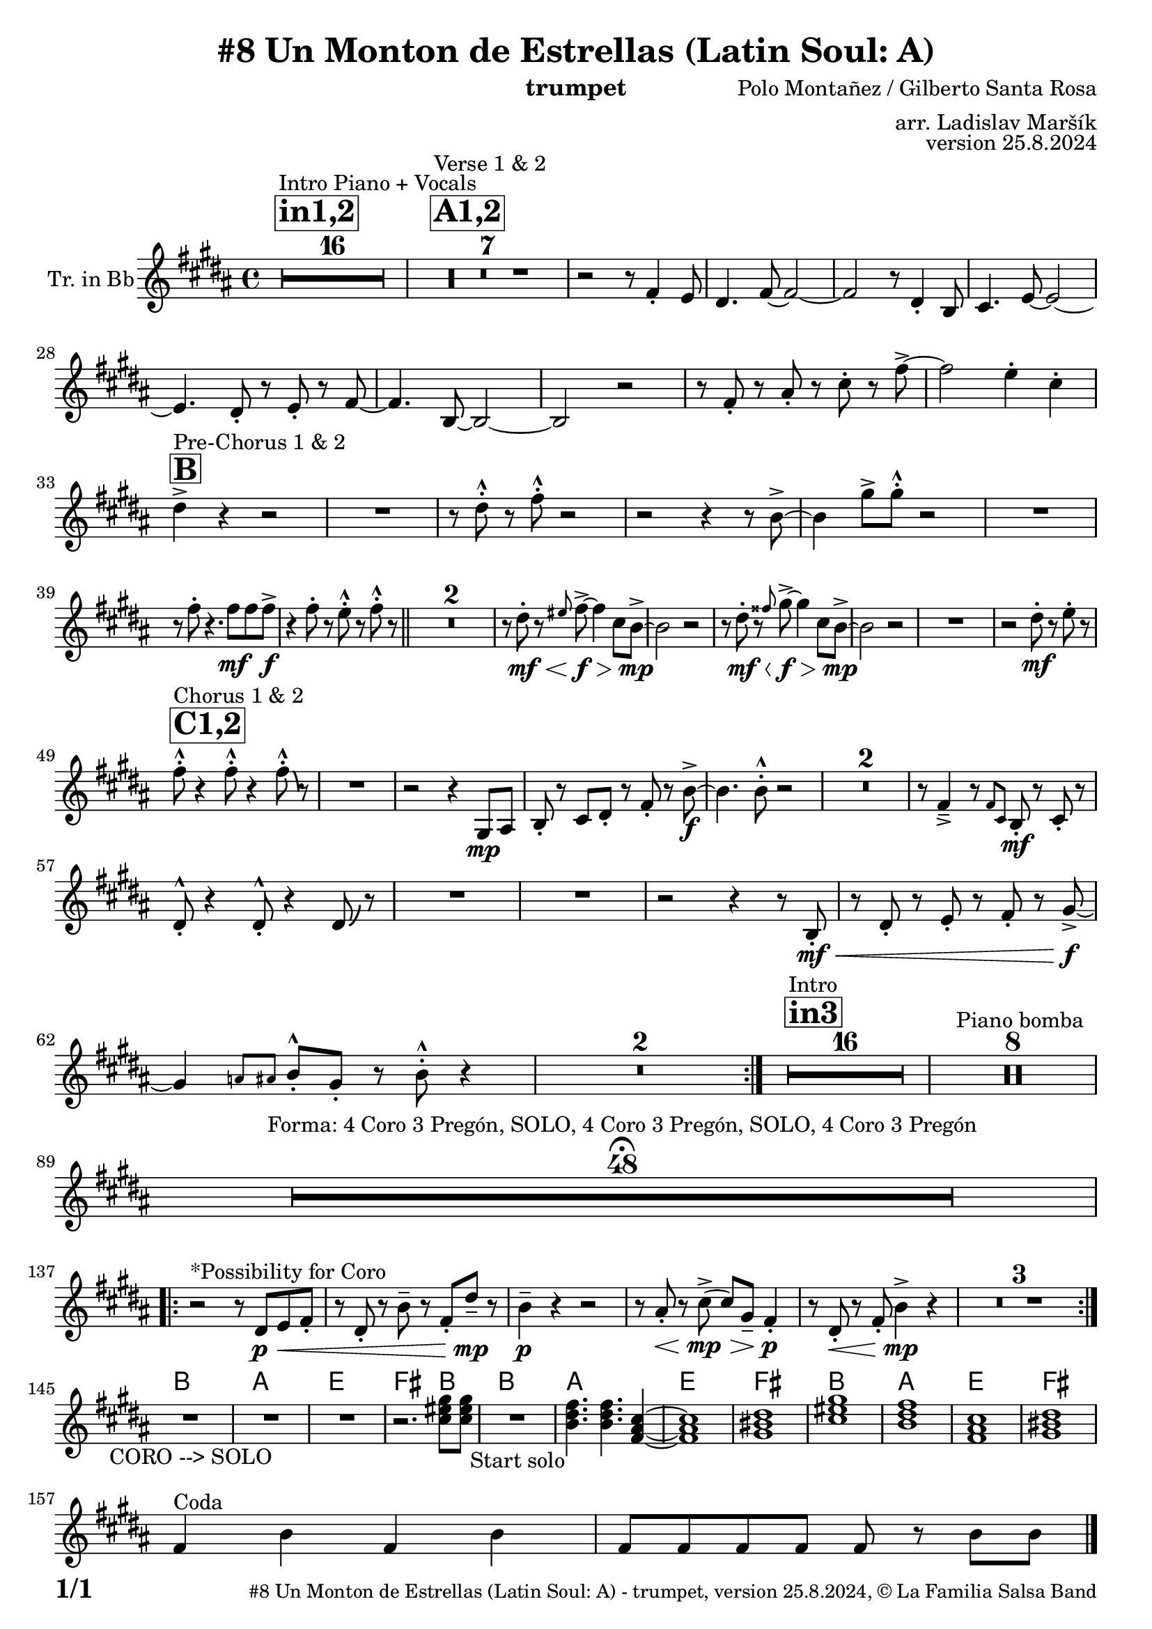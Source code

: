\version "2.24.4"

% Sheet revision 2022_09

\header {
  title = "#8 Un Monton de Estrellas (Latin Soul: A)"
  instrument = "trumpet"
  composer = "Polo Montañez / Gilberto Santa Rosa"
  arranger = "arr. Ladislav Maršík"
  opus = "version 25.8.2024"
  copyright = "© La Familia Salsa Band"
}

inst =
#(define-music-function
  (string)
  (string?)
  #{ <>^\markup \abs-fontsize #16 \bold \box #string #})

makePercent = #(define-music-function (note) (ly:music?)
                 (make-music 'PercentEvent 'length (ly:music-length note)))

#(define (test-stencil grob text)
   (let* ((orig (ly:grob-original grob))
          (siblings (ly:spanner-broken-into orig)) ; have we been split?
          (refp (ly:grob-system grob))
          (left-bound (ly:spanner-bound grob LEFT))
          (right-bound (ly:spanner-bound grob RIGHT))
          (elts-L (ly:grob-array->list (ly:grob-object left-bound 'elements)))
          (elts-R (ly:grob-array->list (ly:grob-object right-bound 'elements)))
          (break-alignment-L
           (filter
            (lambda (elt) (grob::has-interface elt 'break-alignment-interface))
            elts-L))
          (break-alignment-R
           (filter
            (lambda (elt) (grob::has-interface elt 'break-alignment-interface))
            elts-R))
          (break-alignment-L-ext (ly:grob-extent (car break-alignment-L) refp X))
          (break-alignment-R-ext (ly:grob-extent (car break-alignment-R) refp X))
          (num
           (markup text))
          (num
           (if (or (null? siblings)
                   (eq? grob (car siblings)))
               num
               (make-parenthesize-markup num)))
          (num (grob-interpret-markup grob num))
          (num-stil-ext-X (ly:stencil-extent num X))
          (num-stil-ext-Y (ly:stencil-extent num Y))
          (num (ly:stencil-aligned-to num X CENTER))
          (num
           (ly:stencil-translate-axis
            num
            (+ (interval-length break-alignment-L-ext)
               (* 0.5
                  (- (car break-alignment-R-ext)
                     (cdr break-alignment-L-ext))))
            X))
          (bracket-L
           (markup
            #:path
            0.1 ; line-thickness
            `((moveto 0.5 ,(* 0.5 (interval-length num-stil-ext-Y)))
              (lineto ,(* 0.5
                          (- (car break-alignment-R-ext)
                             (cdr break-alignment-L-ext)
                             (interval-length num-stil-ext-X)))
                      ,(* 0.5 (interval-length num-stil-ext-Y)))
              (closepath)
              (rlineto 0.0
                       ,(if (or (null? siblings) (eq? grob (car siblings)))
                            -1.0 0.0)))))
          (bracket-R
           (markup
            #:path
            0.1
            `((moveto ,(* 0.5
                          (- (car break-alignment-R-ext)
                             (cdr break-alignment-L-ext)
                             (interval-length num-stil-ext-X)))
                      ,(* 0.5 (interval-length num-stil-ext-Y)))
              (lineto 0.5
                      ,(* 0.5 (interval-length num-stil-ext-Y)))
              (closepath)
              (rlineto 0.0
                       ,(if (or (null? siblings) (eq? grob (last siblings)))
                            -1.0 0.0)))))
          (bracket-L (grob-interpret-markup grob bracket-L))
          (bracket-R (grob-interpret-markup grob bracket-R))
          (num (ly:stencil-combine-at-edge num X LEFT bracket-L 0.4))
          (num (ly:stencil-combine-at-edge num X RIGHT bracket-R 0.4)))
     num))

#(define-public (Measure_attached_spanner_engraver context)
   (let ((span '())
         (finished '())
         (event-start '())
         (event-stop '()))
     (make-engraver
      (listeners ((measure-counter-event engraver event)
                  (if (= START (ly:event-property event 'span-direction))
                      (set! event-start event)
                      (set! event-stop event))))
      ((process-music trans)
       (if (ly:stream-event? event-stop)
           (if (null? span)
               (ly:warning "You're trying to end a measure-attached spanner but you haven't started one.")
               (begin (set! finished span)
                 (ly:engraver-announce-end-grob trans finished event-start)
                 (set! span '())
                 (set! event-stop '()))))
       (if (ly:stream-event? event-start)
           (begin (set! span (ly:engraver-make-grob trans 'MeasureCounter event-start))
             (set! event-start '()))))
      ((stop-translation-timestep trans)
       (if (and (ly:spanner? span)
                (null? (ly:spanner-bound span LEFT))
                (moment<=? (ly:context-property context 'measurePosition) ZERO-MOMENT))
           (ly:spanner-set-bound! span LEFT
                                  (ly:context-property context 'currentCommandColumn)))
       (if (and (ly:spanner? finished)
                (moment<=? (ly:context-property context 'measurePosition) ZERO-MOMENT))
           (begin
            (if (null? (ly:spanner-bound finished RIGHT))
                (ly:spanner-set-bound! finished RIGHT
                                       (ly:context-property context 'currentCommandColumn)))
            (set! finished '())
            (set! event-start '())
            (set! event-stop '()))))
      ((finalize trans)
       (if (ly:spanner? finished)
           (begin
            (if (null? (ly:spanner-bound finished RIGHT))
                (set! (ly:spanner-bound finished RIGHT)
                      (ly:context-property context 'currentCommandColumn)))
            (set! finished '())))
       (if (ly:spanner? span)
           (begin
            (ly:warning "I think there's a dangling measure-attached spanner :-(")
            (ly:grob-suicide! span)
            (set! span '())))))))

\layout {
  \context {
    \Staff
    \consists #Measure_attached_spanner_engraver
    \override MeasureCounter.font-encoding = #'latin1
    \override MeasureCounter.font-size = 0
    \override MeasureCounter.outside-staff-padding = 2
    \override MeasureCounter.outside-staff-horizontal-padding = #0
  }
}

repeatBracket = #(define-music-function
                  (parser location N note)
                  (number? ly:music?)
                  #{
                    \override Staff.MeasureCounter.stencil =
                    #(lambda (grob) (test-stencil grob #{ #(string-append(number->string N) "x") #} ))
                    \startMeasureCount
                    \repeat volta #N { $note }
                    \stopMeasureCount
                  #}
                  )

Trumpet = \new Voice
\transpose c d % Ivar
\transpose c d'
\relative c' {
  \set Staff.instrumentName = \markup {
		\center-align { "Tr. in Bb" }
	}

	\key g \major
	\time 4/4

	\repeat volta 2 {

\inst "in1,2"
s1*0 ^\markup { "Intro Piano + Vocals" }
	R1*16

\inst "A1,2"
s1*0 ^\markup { "Verse 1 & 2" }
	R1*7

	r2 r8 d,4 -\staccato c8 |
	b4. d8 ~ d2 ~ |
	d2 r8 b4 -\staccato g8 |
	a4. c8 ~ c2 ~ |

	c4. b8 -\staccato r8 c8 -\staccato r8 d8 ~ |
	d4. g,8 ~ g2 ~ |
	g2 r2 |
	r8 d' -\staccato r fis -\staccato r a -\staccato r d -\accent ~ |

	d2 c4 -\staccato a4 -\staccato | \break
	
	\inst "B"
	b4 -\accent ^\markup { "Pre-Chorus 1 & 2" } r4 r2 |
            R1 | 
            r8 b8 -. ^^ r8 d8 -. ^^ r2 |
            r2 r4 r8 g,8 ~ -> 
            g4 e'8 -> [ e8 -. ^^ ] r2 | 
            R1 \break |
            r8 d8 -. r4.  d8 \mf d8 d8 \f -> |
            r4 d8 -. r c -. ^^ r d -. ^^ r \bar "||" 
            R1*2 |
            r8 b8 \mf \< -. r8 \grace { cis8 } d8~ \f \> -\accent d4 a8 g8~ \mp -\accent |
            g2 r2 |
            r8 b8 \mf \< -. r8 \grace { dis8 } e8~ \f \> -\accent e4 a,8 g8~ \mp -\accent |
            g2 r2 |
            R1 |
            r2 b8 \mf -. r c -. r \break
            \inst "C1,2"
            d8 -. ^^ ^\markup{ "Chorus 1 & 2" } r4 d8 -. ^^ r4 d8 \bendAfter #-4 -. ^^ r | 
            R1 |
            r2 r4 e,,8 \mp [ fis8 ] |
            g8 -. r a8 [ b8 -. ] r8 d8 -. r8 g8 \f ~ -> |
            g4. g8 -. ^^ r2 |
            R1*2 
            r8 d4 -> \tenuto r8 \grace { d8 [ a ] } g8 \mf -. r a8 -. r \break
            b8 -. ^^ r4 b8 -. ^^ r4 b8 \bendAfter #4 r |
            R1 |
	    R1 |
	    r2 r4 r8 g8 \mf \< -\staccato |
	    r b8 -\staccato r c -\staccato r d -\staccato r e8 \f -\accent ~ |
	    e4 \grace { f8 [ fis ] } g8 -. ^^ e8 -\staccato r g -. ^^ r4 |
            \set Score.skipBars = ##t R1*2

  	}
  	\inst "in3"
s1*0 ^\markup { "Intro" }
	R1*16
	s1*0 ^\markup { "Piano bomba" }
	R1*8 \break
	
  R1*48  \fermata ^\markup { \column { \line { "Forma: 4 Coro 3 Pregón, SOLO, 4 Coro 3 Pregón, SOLO, 4 Coro 3 Pregón" } } } \break
	
	
	
	        \repeat volta 2 {
            r2 ^\markup{ "*Possibility for Coro" } r8 b,8 \p \< [ c8 d8 -. ] |
            r8 b8 -. r8 g'8 \tenuto r8 d8 -. b'8 \mp  \tenuto r8 |
            g4 \p \tenuto r4 r2 |
            r8 fis8 \< -. r8 a8 ( -> \mp \> a8 ) [ e8 -- ] d4 \p -.
            r8 b8 -. \< r8 d8 -. g4 \mp -> r4 |
            R1*3 \break
        }

   
            \chordmode {
   R1*3 _\markup { "CORO --> SOLO" }
   r2.
 a,8 a, 
   R1 _\markup { "Start solo" } |
g,4. g,4. d,4 ~ |
d,1  |
e,1  |
  a,1 |
  g,1 |
  d,1 |
  e,1 | \break

}

  s1*0 ^\markup { "Coda" }
  d4 g d g |
  d8 d d d d r g g |
  \break

  \label #'lastPage
  \bar "|."
}

Chords =
\transpose c d'
\chords {
  \set noChordSymbol = ""
  R1*144
  

  a1 |
  g1 |
  d1 |
  e2. a4 |
  a1 |
  g1 |
  d1 |
  e1 |
  a1 |
  g1 |
  d1 |
  e1 |
}

\score {
  <<
    \Chords
    \compressMMRests \new Staff \with {
      \consists "Volta_engraver"
    }
    {
      \Trumpet
    }
  >>
  \layout {
    \context {
      \Score
      \remove "Volta_engraver"
    }
  }
}


\paper {
  system-system-spacing =
  #'((basic-distance . 14)
     (minimum-distance . 10)
     (padding . 1)
     (stretchability . 60))
  between-system-padding = #2
  bottom-margin = 5\mm

  print-first-page-number = ##t
  oddHeaderMarkup = \markup \fill-line { " " }
  evenHeaderMarkup = \markup \fill-line { " " }
  oddFooterMarkup = \markup {
    \fill-line {
      \bold \fontsize #2
      \concat { \fromproperty #'page:page-number-string "/" \page-ref #'lastPage "0" "?" }

      \fontsize #-1
      \concat { \fromproperty #'header:title " - " \fromproperty #'header:instrument ", " \fromproperty #'header:opus ", " \fromproperty #'header:copyright }
    }
  }
  evenFooterMarkup = \markup {
    \fill-line {
      \fontsize #-1
      \concat { \fromproperty #'header:title " - " \fromproperty #'header:instrument ", " \fromproperty #'header:opus ", " \fromproperty #'header:copyright }

      \bold \fontsize #2
      \concat { \fromproperty #'page:page-number-string "/" \page-ref #'lastPage "0" "?" }
    }
  }
}